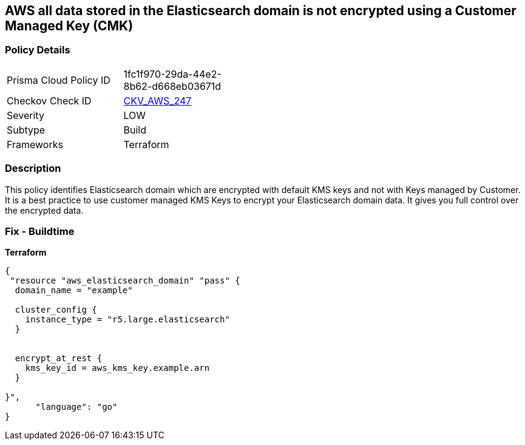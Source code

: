 == AWS all data stored in the Elasticsearch domain is not encrypted using a Customer Managed Key (CMK)


=== Policy Details 

[width=45%]
[cols="1,1"]
|=== 
|Prisma Cloud Policy ID 
| 1fc1f970-29da-44e2-8b62-d668eb03671d

|Checkov Check ID 
| https://github.com/bridgecrewio/checkov/tree/master/checkov/terraform/checks/resource/aws/ElasticsearchEncryptionWithCMK.py[CKV_AWS_247]

|Severity
|LOW

|Subtype
|Build

|Frameworks
|Terraform

|=== 



=== Description 


This policy identifies Elasticsearch domain which are encrypted with default KMS keys and not with Keys managed by Customer.
It is a best practice to use customer managed KMS Keys to encrypt your Elasticsearch domain data.
It gives you full control over the encrypted data.

=== Fix - Buildtime


*Terraform* 




[source,go]
----
{
 "resource "aws_elasticsearch_domain" "pass" {
  domain_name = "example"

  cluster_config {
    instance_type = "r5.large.elasticsearch"
  }


  encrypt_at_rest {
    kms_key_id = aws_kms_key.example.arn
  }

}",
      "language": "go"
}
----
